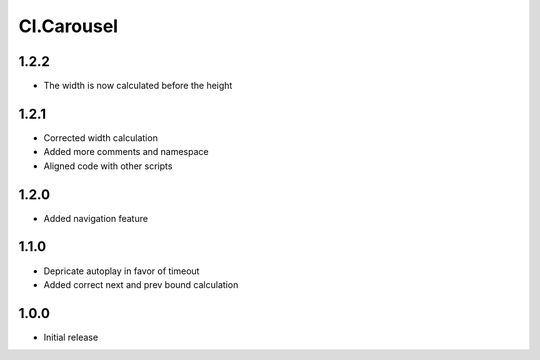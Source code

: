 ===========
Cl.Carousel
===========

1.2.2
-----
- The width is now calculated before the height

1.2.1
-----
- Corrected width calculation
- Added more comments and namespace
- Aligned code with other scripts

1.2.0
-----
- Added navigation feature

1.1.0
-----
- Depricate autoplay in favor of timeout
- Added correct next and prev bound calculation

1.0.0
-----
- Initial release